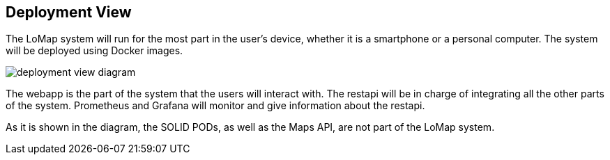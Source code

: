 [[section-deployment-view]]


== Deployment View

The LoMap system will run for the most part in the user's device, whether it is a smartphone or a personal computer. The system will be deployed using Docker images.

image::images/07_deployment_view.png[deployment view diagram]

The webapp is the part of the system that the users will interact with. The restapi will be in charge of integrating all the other parts of the system. Prometheus and Grafana will monitor and give information about the restapi.

As it is shown in the diagram, the SOLID PODs, as well as the Maps API, are not part of the LoMap system.
